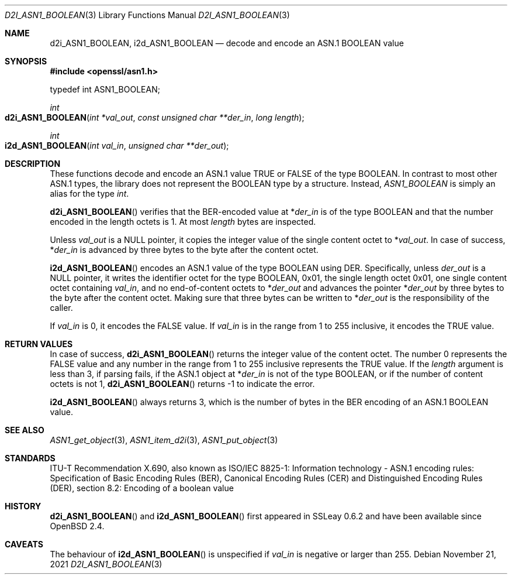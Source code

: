 .\" $OpenBSD: d2i_ASN1_BOOLEAN.3,v 1.2 2021/11/21 15:16:45 schwarze Exp $
.\"
.\" Copyright (c) 2021 Ingo Schwarze <schwarze@openbsd.org>
.\"
.\" Permission to use, copy, modify, and distribute this software for any
.\" purpose with or without fee is hereby granted, provided that the above
.\" copyright notice and this permission notice appear in all copies.
.\"
.\" THE SOFTWARE IS PROVIDED "AS IS" AND THE AUTHOR DISCLAIMS ALL WARRANTIES
.\" WITH REGARD TO THIS SOFTWARE INCLUDING ALL IMPLIED WARRANTIES OF
.\" MERCHANTABILITY AND FITNESS. IN NO EVENT SHALL THE AUTHOR BE LIABLE FOR
.\" ANY SPECIAL, DIRECT, INDIRECT, OR CONSEQUENTIAL DAMAGES OR ANY DAMAGES
.\" WHATSOEVER RESULTING FROM LOSS OF USE, DATA OR PROFITS, WHETHER IN AN
.\" ACTION OF CONTRACT, NEGLIGENCE OR OTHER TORTIOUS ACTION, ARISING OUT OF
.\" OR IN CONNECTION WITH THE USE OR PERFORMANCE OF THIS SOFTWARE.
.\"
.Dd $Mdocdate: November 21 2021 $
.Dt D2I_ASN1_BOOLEAN 3
.Os
.Sh NAME
.Nm d2i_ASN1_BOOLEAN ,
.Nm i2d_ASN1_BOOLEAN
.Nd decode and encode an ASN.1 BOOLEAN value
.Sh SYNOPSIS
.In openssl/asn1.h
.Bd -unfilled
typedef int ASN1_BOOLEAN;
.Ed
.Pp
.Ft int
.Fo d2i_ASN1_BOOLEAN
.Fa "int *val_out"
.Fa "const unsigned char **der_in"
.Fa "long length"
.Fc
.Ft int
.Fo i2d_ASN1_BOOLEAN
.Fa "int val_in"
.Fa "unsigned char **der_out"
.Fc
.Sh DESCRIPTION
These functions decode and encode
an ASN.1 value TRUE or FALSE of the type BOOLEAN.
In contrast to most other ASN.1 types,
the library does not represent the BOOLEAN type by a structure.
Instead,
.Vt ASN1_BOOLEAN
is simply an alias for the type
.Vt int .
.Pp
.Fn d2i_ASN1_BOOLEAN
verifies that the BER-encoded value at
.Pf * Fa der_in
is of the type BOOLEAN
and that the number encoded in the length octets is 1.
At most
.Fa length
bytes are inspected.
.Pp
Unless
.Fa val_out
is a
.Dv NULL
pointer, it copies the integer value of the single content octet to
.Pf * Fa val_out .
In case of success,
.Pf * Fa der_in
is advanced by three bytes to the byte after the content octet.
.Pp
.Fn i2d_ASN1_BOOLEAN
encodes an ASN.1 value of the type BOOLEAN using DER.
Specifically, unless
.Fa der_out
is a
.Dv NULL
pointer, it writes the identifier octet for the type BOOLEAN,
0x01, the single length octet 0x01, one single content octet containing
.Fa val_in ,
and no end-of-content octets to
.Pf * Fa der_out
and advances the pointer
.Pf * Fa der_out
by three bytes to the byte after the content octet.
Making sure that three bytes can be written to
.Pf * Fa der_out
is the responsibility of the caller.
.Pp
If
.Fa val_in
is 0, it encodes the FALSE value.
If
.Fa val_in
is in the range from 1 to 255 inclusive, it encodes the TRUE value.
.Sh RETURN VALUES
In case of success,
.Fn d2i_ASN1_BOOLEAN
returns the integer value of the content octet.
The number 0 represents the FALSE value and any number in the range
from 1 to 255 inclusive represents the TRUE value.
If the
.Fa length
argument is less than 3, if parsing fails, if the ASN.1 object at
.Pf * Fa der_in
is not of the type BOOLEAN, or if the number of content octets is not 1,
.Fn d2i_ASN1_BOOLEAN
returns \-1 to indicate the error.
.Pp
.Fn i2d_ASN1_BOOLEAN
always returns 3, which is the number of bytes in the BER encoding
of an ASN.1 BOOLEAN value.
.Sh SEE ALSO
.Xr ASN1_get_object 3 ,
.Xr ASN1_item_d2i 3 ,
.Xr ASN1_put_object 3
.Sh STANDARDS
ITU-T Recommendation X.690, also known as ISO/IEC 8825-1:
Information technology - ASN.1 encoding rules:
Specification of Basic Encoding Rules (BER), Canonical Encoding
Rules (CER) and Distinguished Encoding Rules (DER),
section 8.2: Encoding of a boolean value
.Sh HISTORY
.Fn d2i_ASN1_BOOLEAN
and
.Fn i2d_ASN1_BOOLEAN
first appeared in SSLeay 0.6.2 and have been available since
.Ox 2.4 .
.Sh CAVEATS
The behaviour of
.Fn i2d_ASN1_BOOLEAN
is unspecified if
.Fa val_in
is negative or larger than 255.
